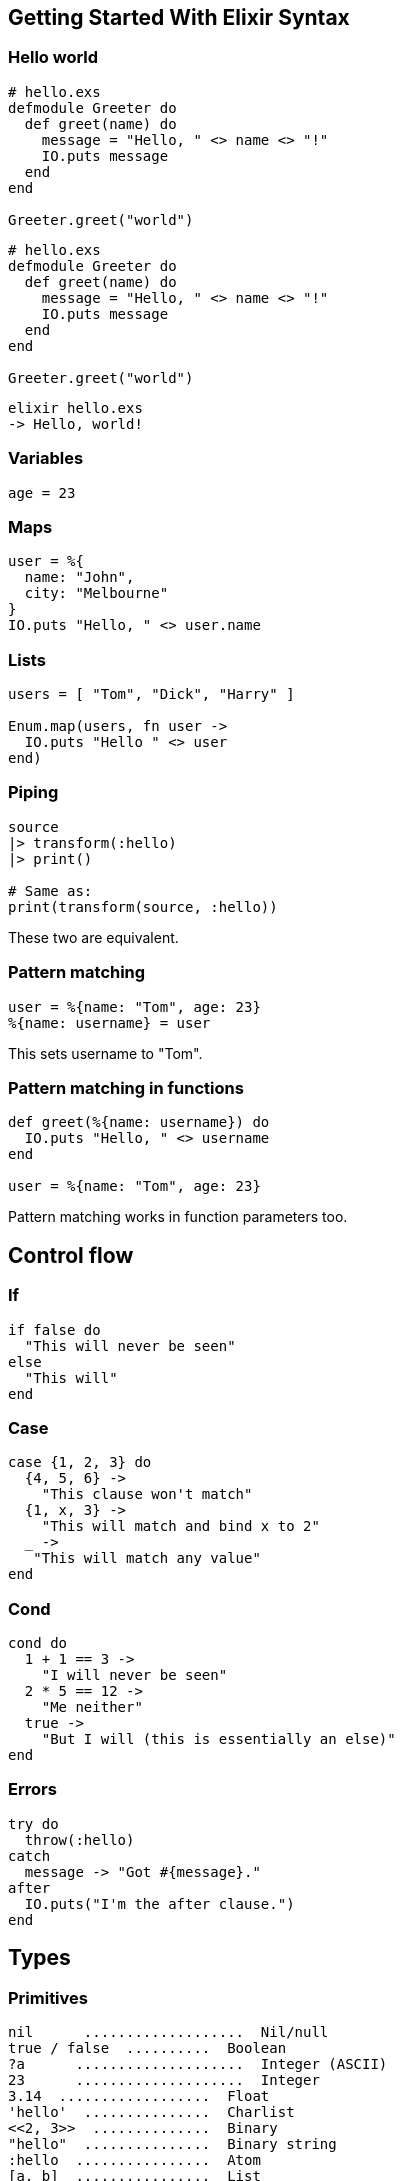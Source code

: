 :source-highlighter: highlightjs
:highlightjsdir: highlight

== Getting Started With Elixir Syntax

=== Hello world
[source,elixir,subs="+quotes,+macros"]
----
# hello.exs
defmodule Greeter do
  def greet(name) do
    message = "Hello, " <> name <> "!"
    IO.puts message
  end
end

Greeter.greet("world")
----

[source,elixir,subs="+quotes,+macros"]
----
# hello.exs
defmodule Greeter do
  def greet(name) do
    message = "Hello, " <> name <> "!"
    IO.puts message
  end
end

Greeter.greet("world")
----
[source,shell,subs="+quotes,+macros"]
----
elixir hello.exs
-> Hello, world!
----

=== Variables
[source,elixir,subs="+quotes,+macros"]
----
age = 23
----

=== Maps
[source,elixir,subs="+quotes,+macros"]
----
user = %{
  name: "John",
  city: "Melbourne"
}
IO.puts "Hello, " <> user.name
----

=== Lists

[source,elixir,subs="+quotes,+macros"]
----
users = [ "Tom", "Dick", "Harry" ]
 
Enum.map(users, fn user ->
  IO.puts "Hello " <> user
end)
----
=== Piping

[source,elixir,subs="+quotes,+macros"]
----
source
|> transform(:hello)
|> print()
 
# Same as:
print(transform(source, :hello))
----
These two are equivalent.



=== Pattern matching
[source,elixir,subs="+quotes,+macros"]
----
user = %{name: "Tom", age: 23}
%{name: username} = user
----
 
This sets username to "Tom".

=== Pattern matching in functions
[source,elixir,subs="+quotes,+macros"]
----
def greet(%{name: username}) do
  IO.puts "Hello, " <> username
end

user = %{name: "Tom", age: 23}
----
 
Pattern matching works in function parameters too.

== Control flow
=== If
[source,elixir,subs="+quotes,+macros"]
----
if false do
  "This will never be seen"
else
  "This will"
end
----

=== Case
[source,elixir,subs="+quotes,+macros"]
----
case {1, 2, 3} do
  {4, 5, 6} ->
    "This clause won't match"
  {1, x, 3} ->
    "This will match and bind x to 2"
  _ ->
   "This will match any value"
end
----

=== Cond
[source,elixir,subs="+quotes,+macros"]
----
cond do
  1 + 1 == 3 ->
    "I will never be seen"
  2 * 5 == 12 ->
    "Me neither"
  true ->
    "But I will (this is essentially an else)"
end
----
=== Errors
[source,elixir,subs="+quotes,+macros"]
----
try do
  throw(:hello)
catch
  message -> "Got #{message}."
after
  IO.puts("I'm the after clause.")
end
----

== Types
=== Primitives
[source,elixir,subs="+quotes,+macros"]
----
nil	 ...................  Nil/null
true / false  ..........  Boolean
?a	....................  Integer (ASCII)
23	....................  Integer
3.14  ..................  Float
'hello'  ...............  Charlist
\<<2, 3>>  ..............  Binary
"hello"  ...............  Binary string
:hello  ................  Atom
[a, b]  ................  List
{a, b}  ................  Tuple
%{a: "hello"}  .........  Map
%MyStruct{a: "hello"}  .  Struct
fn -> ... end  .........  Function
----

=== Type checks
[source,elixir,subs="+quotes,+macros"]
----
is_atom/1
is_bitstring/1
is_boolean/1
is_function/1
is_function/2
is_integer/1
is_float/1
is_binary/1
is_list/1
is_map/1
is_tuple/1
is_nil/1
is_number/1
is_pid/1
is_port/1
is_reference/1
----

=== Operators
[source,elixir,subs="+quotes,+macros"]
----
left != right   # equal
left !== right  # match
left ++ right   # concat lists
left <> right   # concat string/binary
left =~ right   # regexp
----

== Modules
=== Importing
[source,elixir,subs="+quotes,+macros"]
----
require Redux   # compiles a module
import Redux    # compiles, and you can use without the `Redux.` prefix

use Redux       # compiles, and runs Redux.__using__/1
use Redux, async: true

import Redux, only: [duplicate: 2]
import Redux, only: :functions
import Redux, only: :macros

import Foo.{Bar, Baz}
----
=== Aliases
[source,elixir,subs="+quotes,+macros"]
----
alias Foo.Bar, as: Bar
alias Foo.Bar   # same as above

alias Foo.{Bar, Baz}
----

== String
=== Functions
[source,elixir,subs="+quotes,+macros"]
----
import String
str = "hello"
str |> length()        # → 5
str |> codepoints()    # → ["h", "e", "l", "l", "o"]
str |> slice(2..-1)    # → "llo"
str |> split(" ")      # → ["hello"]
str |> capitalize()    # → "Hello"
str |> match(regex)
Inspecting objects
inspect(object, opts \\ [])
value |> IO.inspect()
value |> IO.inspect(label: "value")
----
== Numbers
=== Operations
[source,elixir,subs="+quotes,+macros"]
----
abs(n)
round(n)
rem(a, b)   # remainder (modulo)
div(a, b)   # integer division
----

=== Float
[source,elixir,subs="+quotes,+macros"]
----
import Float
n = 10.3
n |> ceil()            # → 11.0
n |> ceil(2)           # → 11.30
n |> to_string()       # → "1.030000+e01"
n |> to_string([decimals: 2, compact: true])
Float.parse("34")  # → { 34.0, "" }
----
=== Integer

[source,elixir,subs="+quotes,+macros"]
----
import Integer
n = 12
n |> digits()         # → [1, 2]
n |> to_charlist()    # → '12'
n |> to_string()      # → "12"
n |> is_even()
n |> is_odd()
# Different base:
n |> digits(2)        # → [1, 1, 0, 0]
n |> to_charlist(2)   # → '1100'
n |> to_string(2)     # → "1100"
parse("12")           # → {12, ""}
undigits([1, 2])      # → 12
Type casting
Float.parse("34.1")    # → {34.1, ""}
Integer.parse("34")    # → {34, ""}
Float.to_string(34.1)  # → "3.4100e+01"
Float.to_string(34.1, [decimals: 2, compact: true])  # → "34.1"
----
== Map
=== Defining
[source,elixir,subs="+quotes,+macros"]
----
m = %{name: "hi"}       # atom keys (:name)
m = %{"name" => "hi"}   # string keys ("name")
----
=== Updating
[source,elixir,subs="+quotes,+macros"]
----
import Map
m = %{m | name: "yo"}  # key must exist
m |> put(:id, 2)      # → %{id: 2, name: "hi"}
m |> put_new(:id, 2)  # only if `id` doesn't exist (`||=`)
m |> put(:b, "Banana")
m |> merge(%{b: "Banana"})
m |> update!(:a, &(&1 + 1))
m |> update!(:a, fn a -> a + 1 end)
m |> get_and_update(:a, &(&1 || "default"))
# → {old, new}
----
=== Deleting
[source,elixir,subs="+quotes,+macros"]
----
m |> delete(:name)  # → %{}
m |> pop(:name)     # → {"John", %{}}
----
=== Reading
[source,elixir,subs="+quotes,+macros"]
----
m |> get(:id)       # → 1
m |> keys()         # → [:id, :name]
m |> values()       # → [1, "hi"]
m |> to_list()      # → [id: 1, name: "hi"]
                    # → [{:id, 1}, {:name, "hi"}]
----
=== Deep
[source,elixir,subs="+quotes,+macros"]
----
put_in(map, [:b, :c], "Banana")
put_in(map[:b][:c], "Banana")    # via macros
get_and_update_in(users, ["john", :age], &{&1, &1 + 1})
----
=== Constructing from lists
[source,elixir,subs="+quotes,+macros"]
----
Map.new([{:b, 1}, {:a, 2}])
Map.new([a: 1, b: 2])
Map.new([:a, :b], fn x -> {x, x} end)  # → %{a: :a, b: :b}
----
== List
[source,elixir,subs="+quotes,+macros"]
----
import List
l = [ 1, 2, 3, 4 ]
l = l ++ [5]         # push (append)
l = [ 0 | list ]     # unshift (prepend)
l |> first()
l |> last()
l |> flatten()
l |> flatten(tail)
----
Also see Enum.

== Enum
=== Usage

[source,elixir,subs="+quotes,+macros"]
----
import Enum
list = [:a, :b, :c]
list |> at(0)         # → :a
list |> count()       # → 3
list |> empty?()      # → false
list |> any?()        # → true
list |> concat([:d])  # → [:a, :b, :c, :d]
----
Also, consider streams instead.

=== Map/reduce
[source,elixir,subs="+quotes,+macros"]
----
list |> reduce(fn)
list |> reduce(acc, fn)
list |> map(fn)
list |> reject(fn)
list |> any?(fn)
list |> empty?(fn)
[1, 2, 3, 4]
|> Enum.reduce(0, fn(x, acc) -> x + acc end)
----
== Tuple
=== Tuples
[source,elixir,subs="+quotes,+macros"]
----
import Tuple
t = { :a, :b }
t |> elem(1)    # like tuple[1]
t |> put_elem(index, value)
t |> tuple_size()
----
=== Keyword lists
[source,elixir,subs="+quotes,+macros"]
----
list = [{ :name, "John" }, { :age, 15 }]
list[:name]
# For string-keyed keyword lists
list = [{"size", 2}, {"type", "shoe"}]
List.keyfind(list, "size", 0)  # → {"size", 2}
----
== Functions
=== Lambdas
[source,elixir,subs="+quotes,+macros"]
----
square = fn n -> n*n end
square.(20)
----
=== & syntax
[source,elixir,subs="+quotes,+macros"]
----
square = &(&1 * &1)
square.(20)

square = &Math.square/1
----
=== Running
[source,elixir,subs="+quotes,+macros"]
----
fun.(args)
apply(fun, args)
apply(module, fun, args)
----

=== Function heads

[source,elixir,subs="+quotes,+macros"]
----
def join(a, b \\ nil)
def join(a, b) when is_nil(b) do: a
def join(a, b) do: a <> b
----
== Structs
=== Structs
[source,elixir,subs="+quotes,+macros"]
----
defmodule User do
  defstruct name: "", age: nil
end

%User{name: "John", age: 20}

%User{}.struct  # → User
----
See: Structs

== Protocols

=== Defining protocols
[source,elixir,subs="+quotes,+macros"]
----
defprotocol Blank do
  @doc "Returns true if data is considered blank/empty"
  def blank?(data)
end
defimpl Blank, for: List do
  def blank?([]), do: true
  def blank?(_), do: false
end

Blank.blank?([])  # → true
----
that's how you define contracts with Elixir


=== Any
[source,elixir,subs="+quotes,+macros"]
----
defimpl Blank, for: Any do ... end

defmodule User do
  @derive Blank     # Falls back to Any
  defstruct name: ""
end
----
=== Examples
[source,elixir,subs="+quotes,+macros"]
----
Enumerable and Enum.map()
Inspect and inspect()
----

== Comprehensions
=== For
[source,elixir,subs="+quotes,+macros"]
----
for n <- [1, 2, 3, 4], do: n * n
for n <- 1..4, do: n * n
for {key, val} <- %{a: 10, b: 20}, do: val
# → [10, 20]
for {key, val} <- %{a: 10, b: 20}, into: %{}, do: {key, val*val}
----
=== Conditions
[source,elixir,subs="+quotes,+macros"]
----
for n <- 1..10, rem(n, 2) == 0, do: n
# → [2, 4, 6, 8, 10]
----

=== Complex
[source,elixir,subs="+quotes,+macros"]
----
for dir <- dirs,
    file <- File.ls!(dir),          # nested comprehension
    path = Path.join(dir, file),    # invoked
    File.regular?(path) do          # condition
  IO.puts(file)
end
----

== Misc
=== Metaprogramming
[source,elixir,subs="+quotes,+macros"]
----
__MODULE__
__MODULE__.__info__

@after_compile __MODULE__
def __before_compile__(env)
def __after_compile__(env, _bytecode)
def __using__(opts)    # invoked on `use`

@on_definition {__MODULE__, :on_def}
def on_def(_env, kind, name, args, guards, body)

@on_load :load_check
def load_check
----
=== Regexp
[source,elixir,subs="+quotes,+macros"]
----
exp = ~r/hello/
exp = ~r/hello/i
"hello world" =~ exp
----


=== Sigils
[source,elixir,subs="+quotes,+macros"]
----
~r/regexp/
~w(list of strings)
~s|strings with #{interpolation} and \x20 escape codes|
~S|no interpolation and no escapes|
~c(charlist)
----
Allowed chars: / | " ' ( [ { < """. See: Sigils

=== Type specs
[source,elixir,subs="+quotes,+macros"]
----
@spec round(number) :: integer

@type number_with_remark :: {number, String.t}
@spec add(number, number) :: number_with_remark
----
checked with dialyzer. See: Typespecs

=== Behaviours
[source,elixir,subs="+quotes,+macros"]
----
defmodule Parser do
  @callback parse(String.t) :: any
  @callback extensions() :: [String.t]
end
defmodule JSONParser do
  @behaviour Parser

  def parse(str), do: # ... parse JSON
  def extensions, do: ["json"]
end
----
See: Module
